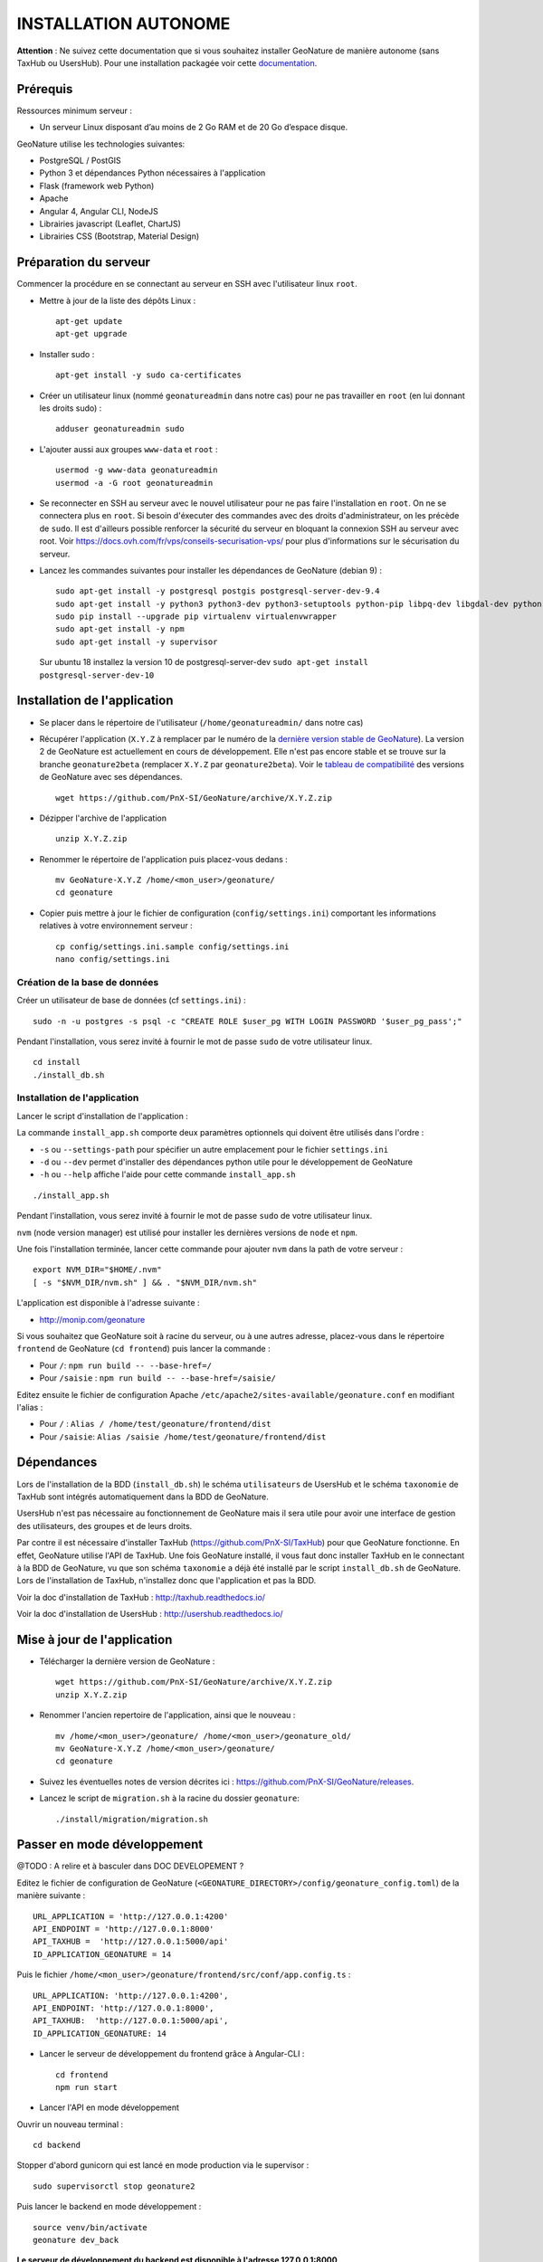 INSTALLATION AUTONOME
=====================

**Attention** : Ne suivez cette documentation que si vous souhaitez installer GeoNature de manière autonome (sans TaxHub ou UsersHub).
Pour une installation packagée voir cette `documentation <https://github.com/PnX-SI/GeoNature/blob/install_all/docs/installation-all.rst>`_.

Prérequis
---------

Ressources minimum serveur :

- Un serveur Linux disposant d’au moins de 2 Go RAM et de 20 Go d’espace disque.

GeoNature utilise les technologies suivantes:

- PostgreSQL / PostGIS
- Python 3 et dépendances Python nécessaires à l'application
- Flask (framework web Python)
- Apache
- Angular 4, Angular CLI, NodeJS
- Librairies javascript (Leaflet, ChartJS)
- Librairies CSS (Bootstrap, Material Design)

Préparation du serveur
----------------------

Commencer la procédure en se connectant au serveur en SSH avec l'utilisateur linux ``root``.

* Mettre à jour de la liste des dépôts Linux :

  ::

    apt-get update
    apt-get upgrade

* Installer sudo :

  ::

    apt-get install -y sudo ca-certificates

* Créer un utilisateur linux (nommé ``geonatureadmin`` dans notre cas) pour ne pas travailler en ``root`` (en lui donnant les droits sudo) :

  ::

    adduser geonatureadmin sudo

* L'ajouter aussi aux groupes ``www-data`` et ``root`` :

  ::

    usermod -g www-data geonatureadmin
    usermod -a -G root geonatureadmin

* Se reconnecter en SSH au serveur avec le nouvel utilisateur pour ne pas faire l'installation en ``root``. On ne se connectera plus en ``root``. Si besoin d'éxecuter des commandes avec des droits d'administrateur, on les précède de ``sudo``. Il est d'ailleurs possible renforcer la sécurité du serveur en bloquant la connexion SSH au serveur avec root. Voir https://docs.ovh.com/fr/vps/conseils-securisation-vps/ pour plus d'informations sur le sécurisation du serveur.

* Lancez les commandes suivantes pour installer les dépendances de GeoNature (debian 9) :

  ::  

    sudo apt-get install -y postgresql postgis postgresql-server-dev-9.4
    sudo apt-get install -y python3 python3-dev python3-setuptools python-pip libpq-dev libgdal-dev python-gdal python-virtualenv build-essential
    sudo pip install --upgrade pip virtualenv virtualenvwrapper
    sudo apt-get install -y npm
    sudo apt-get install -y supervisor
    
 Sur ubuntu 18 installez la version 10 de postgresql-server-dev ``sudo apt-get install postgresql-server-dev-10``

Installation de l'application
-----------------------------

* Se placer dans le répertoire de l'utilisateur (``/home/geonatureadmin/`` dans notre cas) 

* Récupérer l'application (``X.Y.Z`` à remplacer par le numéro de la `dernière version stable de GeoNature <https://github.com/PnX-SI/GeoNature/releases>`_). La version 2 de GeoNature est actuellement en cours de développement. Elle n'est pas encore stable et se trouve sur la branche ``geonature2beta`` (remplacer ``X.Y.Z`` par ``geonature2beta``). Voir le `tableau de compatibilité <versions-compatibility.rst>`_ des versions de GeoNature avec ses dépendances.

  ::

    wget https://github.com/PnX-SI/GeoNature/archive/X.Y.Z.zip

* Dézipper l'archive de l'application

  ::

    unzip X.Y.Z.zip

* Renommer le répertoire de l'application puis placez-vous dedans : 

  ::

    mv GeoNature-X.Y.Z /home/<mon_user>/geonature/
    cd geonature

* Copier puis mettre à jour le fichier de configuration (``config/settings.ini``) comportant les informations relatives à votre environnement serveur :

  ::

    cp config/settings.ini.sample config/settings.ini
    nano config/settings.ini

Création de la base de données
^^^^^^^^^^^^^^^^^^^^^^^^^^^^^^

Créer un utilisateur de base de données (cf ``settings.ini``) :

::

    sudo -n -u postgres -s psql -c "CREATE ROLE $user_pg WITH LOGIN PASSWORD '$user_pg_pass';"

Pendant l'installation, vous serez invité à fournir le mot de passe ``sudo`` de votre utilisateur linux.

::

    cd install
    ./install_db.sh


Installation de l'application
^^^^^^^^^^^^^^^^^^^^^^^^^^^^^

Lancer le script d'installation de l'application :

La commande ``install_app.sh`` comporte deux paramètres optionnels qui doivent être utilisés dans l'ordre :

- ``-s`` ou ``--settings-path`` pour spécifier un autre emplacement pour le fichier ``settings.ini``
- ``-d`` ou ``--dev`` permet d'installer des dépendances python utile pour le développement de GeoNature
- ``-h`` ou ``--help`` affiche l'aide pour cette commande ``install_app.sh``

::

    ./install_app.sh

Pendant l'installation, vous serez invité à fournir le mot de passe ``sudo`` de votre utilisateur linux.

``nvm`` (node version manager) est utilisé pour installer les dernières versions de ``node`` et ``npm``.

Une fois l'installation terminée, lancer cette commande pour ajouter ``nvm`` dans la path de votre serveur :

::

    export NVM_DIR="$HOME/.nvm"
    [ -s "$NVM_DIR/nvm.sh" ] && . "$NVM_DIR/nvm.sh"

L'application est disponible à l'adresse suivante :

- http://monip.com/geonature

Si vous souhaitez que GeoNature soit à racine du serveur, ou à une autres adresse, placez-vous dans le répertoire ``frontend`` de GeoNature (``cd frontend``) puis lancer la commande :

- Pour ``/``: ``npm run build -- --base-href=/``
- Pour ``/saisie`` : ``npm run build -- --base-href=/saisie/``

Editez ensuite le fichier de configuration Apache ``/etc/apache2/sites-available/geonature.conf`` en modifiant l'alias :

- Pour ``/`` : ``Alias / /home/test/geonature/frontend/dist``
- Pour ``/saisie``: ``Alias /saisie /home/test/geonature/frontend/dist``

Dépendances
-----------

Lors de l'installation de la BDD (``install_db.sh``) le schéma ``utilisateurs`` de UsersHub et le schéma ``taxonomie`` de TaxHub sont intégrés automatiquement dans la BDD de GeoNature. 

UsersHub n'est pas nécessaire au fonctionnement de GeoNature mais il sera utile pour avoir une interface de gestion des utilisateurs, des groupes et de leurs droits. 

Par contre il est nécessaire d'installer TaxHub (https://github.com/PnX-SI/TaxHub) pour que GeoNature fonctionne. En effet, GeoNature utilise l'API de TaxHub. Une fois GeoNature installé, il vous faut donc installer TaxHub en le connectant à la BDD de GeoNature, vu que son schéma ``taxonomie`` a déjà été installé par le script ``install_db.sh`` de GeoNature. Lors de l'installation de TaxHub, n'installez donc que l'application et pas la BDD.

Voir la doc d'installation de TaxHub : http://taxhub.readthedocs.io/

Voir la doc d'installation de UsersHub : http://usershub.readthedocs.io/

Mise à jour de l'application
----------------------------

* Télécharger la dernière version de GeoNature :

  ::

    wget https://github.com/PnX-SI/GeoNature/archive/X.Y.Z.zip
    unzip X.Y.Z.zip

* Renommer l'ancien repertoire de l'application, ainsi que le nouveau :

  ::

    mv /home/<mon_user>/geonature/ /home/<mon_user>/geonature_old/
    mv GeoNature-X.Y.Z /home/<mon_user>/geonature/
    cd geonature

* Suivez les éventuelles notes de version décrites ici : https://github.com/PnX-SI/GeoNature/releases.

* Lancez le script de ``migration.sh`` à la racine du dossier ``geonature``:

  ::
    
    ./install/migration/migration.sh


Passer en mode développement
----------------------------

@TODO : A relire et à basculer dans DOC DEVELOPEMENT ?

Editez le fichier de configuration de GeoNature (``<GEONATURE_DIRECTORY>/config/geonature_config.toml``) de la manière suivante :

::
    
    URL_APPLICATION = 'http://127.0.0.1:4200'
    API_ENDPOINT = 'http://127.0.0.1:8000'
    API_TAXHUB =  'http://127.0.0.1:5000/api'
    ID_APPLICATION_GEONATURE = 14

Puis le fichier ``/home/<mon_user>/geonature/frontend/src/conf/app.config.ts`` :

::
    
    URL_APPLICATION: 'http://127.0.0.1:4200',
    API_ENDPOINT: 'http://127.0.0.1:8000',
    API_TAXHUB:  'http://127.0.0.1:5000/api',
    ID_APPLICATION_GEONATURE: 14

* Lancer le serveur de développement du frontend grâce à Angular-CLI :

  ::
    
    cd frontend
    npm run start

* Lancer l'API en mode développement

Ouvrir un nouveau terminal :

::
    
    cd backend

Stopper d'abord gunicorn qui est lancé en mode production via le supervisor :

::
    
    sudo supervisorctl stop geonature2

Puis lancer le backend en mode développement :

::
    
    source venv/bin/activate
    geonature dev_back

**Le serveur de développement du backend est disponible à l'adresse 127.0.0.1:8000**

**Le serveur de développement du frontend est disponible à l'adresse 127.0.0.1:4200**.

Vous pouvez vous connecter à l'application avec les identifiants 'admin/admin'.
